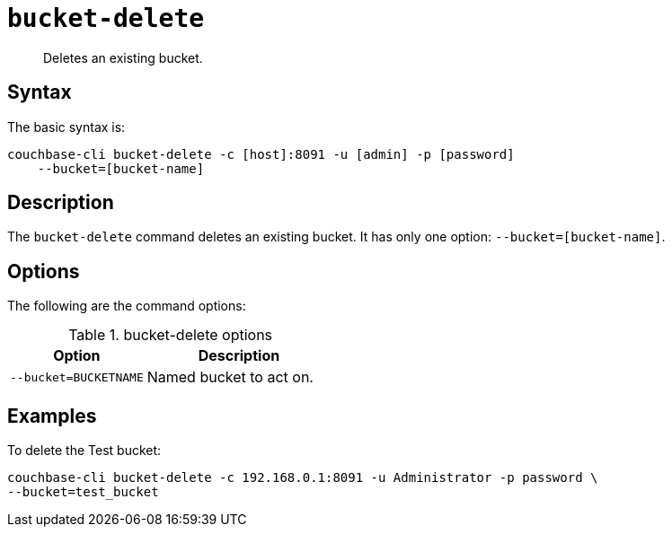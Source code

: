 [#reference_yg2_2mn_ls]
= [.cmd]`bucket-delete`

[abstract]
Deletes an existing bucket.

== Syntax

The basic syntax is:

----
couchbase-cli bucket-delete -c [host]:8091 -u [admin] -p [password]
    --bucket=[bucket-name]
----

== Description

The [.cmd]`bucket-delete` command deletes an existing bucket.
It has only one option: `--bucket=[bucket-name]`.

== Options

The following are the command options:

.bucket-delete options
[cols="100,137"]
|===
| Option | Description

| `--bucket=BUCKETNAME`
| Named bucket to act on.
|===

== Examples

To delete the Test bucket:

----
couchbase-cli bucket-delete -c 192.168.0.1:8091 -u Administrator -p password \
--bucket=test_bucket
----
